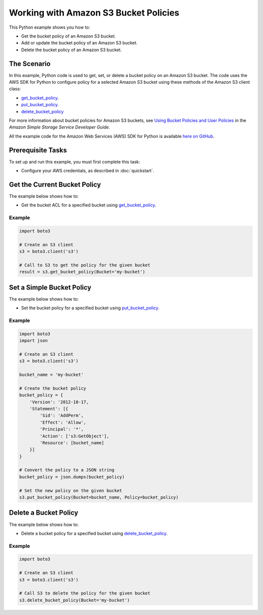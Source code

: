 .. Copyright 2010-2017 Amazon.com, Inc. or its affiliates. All Rights Reserved.

   This work is licensed under a Creative Commons Attribution-NonCommercial-ShareAlike 4.0
   International License (the "License"). You may not use this file except in compliance with the
   License. A copy of the License is located at http://creativecommons.org/licenses/by-nc-sa/4.0/.

   This file is distributed on an "AS IS" BASIS, WITHOUT WARRANTIES OR CONDITIONS OF ANY KIND,
   either express or implied. See the License for the specific language governing permissions and
   limitations under the License.
   
.. _aws-boto3-s3-bucket-policies:   

######################################
Working with Amazon S3 Bucket Policies
######################################

This Python example shows you how to:

* Get the bucket policy of an Amazon S3 bucket.

* Add or update the bucket policy of an Amazon S3 bucket.

* Delete the bucket policy of an Amazon S3 bucket.

The Scenario
============

In this example, Python code is used to get, set, or delete a bucket policy on an Amazon S3 bucket. 
The code uses the AWS SDK for Python to configure policy for a selected Amazon S3 bucket using these 
methods of the Amazon S3 client class:

* `get_bucket_policy <https://boto3.readthedocs.io/en/latest/reference/services/s3.html#S3.Client.get_bucket_policy>`_.

* `put_bucket_policy <https://boto3.readthedocs.io/en/latest/reference/services/s3.html#S3.Client.put_bucket_policy>`_.

* `delete_bucket_policy <https://boto3.readthedocs.io/en/latest/reference/services/s3.html#S3.Client.delete_bucket_policy>`_

For more information about bucket policies for Amazon S3 buckets, see 
`Using Bucket Policies and User Policies <http://docs.aws.amazon.com/AmazonS3/latest/dev/using-iam-policies.html>`_ 
in the *Amazon Simple Storage Service Developer Guide*.

All the example code for the Amazon Web Services (AWS) SDK for Python is available `here on GitHub <https://github.com/awsdocs/aws-doc-sdk-examples/tree/master/python/example_code>`_.

Prerequisite Tasks
==================

To set up and run this example, you must first complete this task:

* Configure your AWS credentials, as described in :doc:`quickstart`.

Get the Current Bucket Policy
=============================

The example below shows how to:
 
* Get the bucket ACL for a specified bucket using 
  `get_bucket_policy <https://boto3.readthedocs.io/en/latest/reference/services/s3.html#S3.Client.get_bucket_policy>`_.
 
Example
-------

.. code-block:: python

    import boto3

    # Create an S3 client
    s3 = boto3.client('s3')

    # Call to S3 to get the policy for the given bucket
    result = s3.get_bucket_policy(Bucket='my-bucket')

Set a Simple Bucket Policy
==========================

The example below shows how to:
 
* Set the bucket policy for a specified bucket using 
  `put_bucket_policy <https://boto3.readthedocs.io/en/latest/reference/services/s3.html#S3.Client.put_bucket_policy>`_.
 
Example
-------

.. code-block:: python

    import boto3
    import json

    # Create an S3 client
    s3 = boto3.client('s3')

    bucket_name = 'my-bucket'

    # Create the bucket policy
    bucket_policy = {
        'Version': '2012-10-17,
        'Statement': [{
            'Sid': 'AddPerm',
            'Effect': 'Allow',
            'Principal': '*',
            'Action': ['s3:GetObject'],
            'Resource': [bucket_name]
        }]
    }

    # Convert the policy to a JSON string
    bucket_policy = json.dumps(bucket_policy)

    # Set the new policy on the given bucket
    s3.put_bucket_policy(Bucket=bucket_name, Policy=bucket_policy)
 
Delete a Bucket Policy
======================

The example below shows how to:
 
* Delete a bucket policy for a specified bucket using 
  `delete_bucket_policy <https://boto3.readthedocs.io/en/latest/reference/services/s3.html#S3.Client.delete_bucket_policy>`_.
 
Example
-------

.. code-block:: python

    import boto3

    # Create an S3 client
    s3 = boto3.client('s3')

    # Call S3 to delete the policy for the given bucket
    s3.delete_bucket_policy(Bucket='my-bucket')
